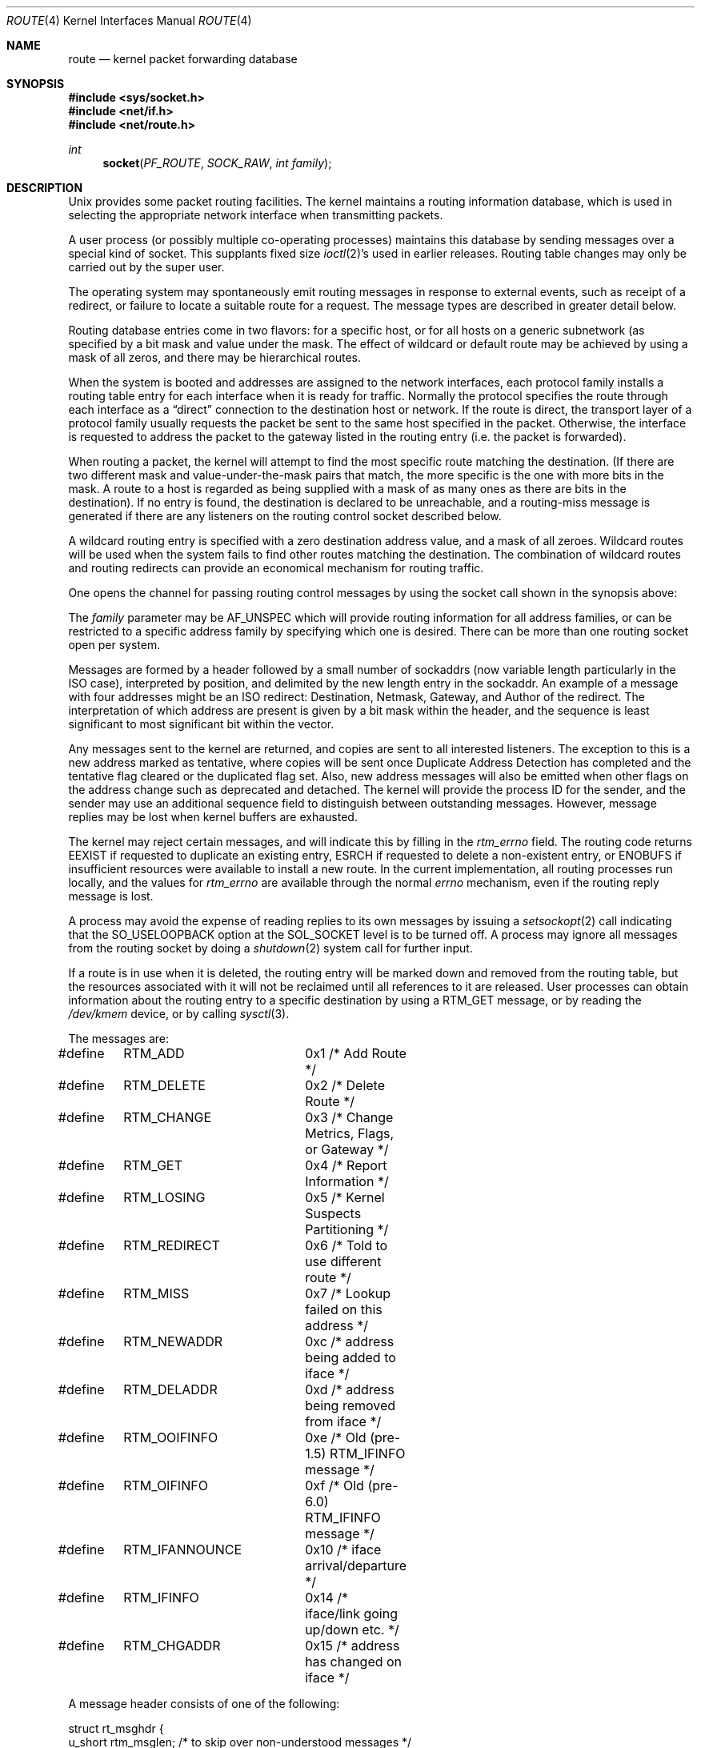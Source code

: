 .\"	$NetBSD: route.4,v 1.26 2016/04/04 07:37:07 ozaki-r Exp $
.\"
.\" Copyright (c) 1990, 1991, 1993
.\"	The Regents of the University of California.  All rights reserved.
.\"
.\" Redistribution and use in source and binary forms, with or without
.\" modification, are permitted provided that the following conditions
.\" are met:
.\" 1. Redistributions of source code must retain the above copyright
.\"    notice, this list of conditions and the following disclaimer.
.\" 2. Redistributions in binary form must reproduce the above copyright
.\"    notice, this list of conditions and the following disclaimer in the
.\"    documentation and/or other materials provided with the distribution.
.\" 3. Neither the name of the University nor the names of its contributors
.\"    may be used to endorse or promote products derived from this software
.\"    without specific prior written permission.
.\"
.\" THIS SOFTWARE IS PROVIDED BY THE REGENTS AND CONTRIBUTORS ``AS IS'' AND
.\" ANY EXPRESS OR IMPLIED WARRANTIES, INCLUDING, BUT NOT LIMITED TO, THE
.\" IMPLIED WARRANTIES OF MERCHANTABILITY AND FITNESS FOR A PARTICULAR PURPOSE
.\" ARE DISCLAIMED.  IN NO EVENT SHALL THE REGENTS OR CONTRIBUTORS BE LIABLE
.\" FOR ANY DIRECT, INDIRECT, INCIDENTAL, SPECIAL, EXEMPLARY, OR CONSEQUENTIAL
.\" DAMAGES (INCLUDING, BUT NOT LIMITED TO, PROCUREMENT OF SUBSTITUTE GOODS
.\" OR SERVICES; LOSS OF USE, DATA, OR PROFITS; OR BUSINESS INTERRUPTION)
.\" HOWEVER CAUSED AND ON ANY THEORY OF LIABILITY, WHETHER IN CONTRACT, STRICT
.\" LIABILITY, OR TORT (INCLUDING NEGLIGENCE OR OTHERWISE) ARISING IN ANY WAY
.\" OUT OF THE USE OF THIS SOFTWARE, EVEN IF ADVISED OF THE POSSIBILITY OF
.\" SUCH DAMAGE.
.\"
.\"     @(#)route.4	8.6 (Berkeley) 4/19/94
.\"
.Dd March 30, 2016
.Dt ROUTE 4
.Os
.Sh NAME
.Nm route
.Nd kernel packet forwarding database
.Sh SYNOPSIS
.In sys/socket.h
.In net/if.h
.In net/route.h
.Ft int
.Fn socket PF_ROUTE SOCK_RAW "int family"
.Sh DESCRIPTION
.Ux
provides some packet routing facilities.
The kernel maintains a routing information database, which
is used in selecting the appropriate network interface when
transmitting packets.
.Pp
A user process (or possibly multiple co-operating processes)
maintains this database by sending messages over a special kind
of socket.
This supplants fixed size
.Xr ioctl 2 Ns 's
used in earlier releases.
Routing table changes may only be carried out by the super user.
.Pp
The operating system may spontaneously emit routing messages in response
to external events, such as receipt of a redirect, or failure to
locate a suitable route for a request.
The message types are described in greater detail below.
.Pp
Routing database entries come in two flavors: for a specific
host, or for all hosts on a generic subnetwork (as specified
by a bit mask and value under the mask.
The effect of wildcard or default route may be achieved by using
a mask of all zeros, and there may be hierarchical routes.
.Pp
When the system is booted and addresses are assigned
to the network interfaces, each protocol family
installs a routing table entry for each interface when it is ready for traffic.
Normally the protocol specifies the route
through each interface as a
.Dq direct
connection to the destination host
or network.
If the route is direct, the transport layer of a protocol family
usually requests the packet be sent to the same host specified in
the packet.
Otherwise, the interface is requested to address the packet to the
gateway listed in the routing entry (i.e. the packet is forwarded).
.Pp
When routing a packet,
the kernel will attempt to find
the most specific route matching the destination.
(If there are two different mask and value-under-the-mask pairs
that match, the more specific is the one with more bits in the mask.
A route to a host is regarded as being supplied with a mask of
as many ones as there are bits in the destination).
If no entry is found, the destination is declared to be unreachable,
and a routing\-miss message is generated if there are any
listeners on the routing control socket described below.
.Pp
A wildcard routing entry is specified with a zero
destination address value, and a mask of all zeroes.
Wildcard routes will be used
when the system fails to find other routes matching the
destination.
The combination of wildcard routes and routing redirects can provide
an economical mechanism for routing traffic.
.Pp
One opens the channel for passing routing control messages
by using the socket call shown in the synopsis above:
.Pp
The
.Fa family
parameter may be
.Dv AF_UNSPEC
which will provide
routing information for all address families, or can be restricted
to a specific address family by specifying which one is desired.
There can be more than one routing socket open per system.
.Pp
Messages are formed by a header followed by a small
number of sockaddrs (now variable length particularly
in the
.Tn ISO
case), interpreted by position, and delimited
by the new length entry in the sockaddr.
An example of a message with four addresses might be an
.Tn ISO
redirect:
Destination, Netmask, Gateway, and Author of the redirect.
The interpretation of which address are present is given by a
bit mask within the header, and the sequence is least significant
to most significant bit within the vector.
.Pp
Any messages sent to the kernel are returned, and copies are sent
to all interested listeners.
The exception to this is a new address marked as tentative, where copies
will be sent once Duplicate Address Detection has completed and
the tentative flag cleared or the duplicated flag set.
Also, new address messages will also be emitted when other flags on the address
change such as deprecated and detached.
The kernel will provide the process ID for the sender, and the
sender may use an additional sequence field to distinguish between
outstanding messages.
However, message replies may be lost when kernel buffers are exhausted.
.Pp
The kernel may reject certain messages, and will indicate this
by filling in the
.Fa rtm_errno
field.
The routing code returns
.Er EEXIST
if
requested to duplicate an existing entry,
.Er ESRCH
if
requested to delete a non-existent entry,
or
.Er ENOBUFS
if insufficient resources were available
to install a new route.
In the current implementation, all routing processes run locally,
and the values for
.Fa rtm_errno
are available through the normal
.Em errno
mechanism, even if the routing reply message is lost.
.Pp
A process may avoid the expense of reading replies to
its own messages by issuing a
.Xr setsockopt 2
call indicating that the
.Dv SO_USELOOPBACK
option
at the
.Dv SOL_SOCKET
level is to be turned off.
A process may ignore all messages from the routing socket
by doing a
.Xr shutdown 2
system call for further input.
.Pp
If a route is in use when it is deleted,
the routing entry will be marked down and removed from the routing table,
but the resources associated with it will not
be reclaimed until all references to it are released.
User processes can obtain information about the routing
entry to a specific destination by using a
.Dv RTM_GET
message,
or by reading the
.Pa /dev/kmem
device, or by calling
.Xr sysctl 3 .
.Pp
The messages are:
.Bd -literal
#define	RTM_ADD		0x1    /* Add Route */
#define	RTM_DELETE	0x2    /* Delete Route */
#define	RTM_CHANGE	0x3    /* Change Metrics, Flags, or Gateway */
#define	RTM_GET		0x4    /* Report Information */
#define	RTM_LOSING	0x5    /* Kernel Suspects Partitioning */
#define	RTM_REDIRECT	0x6    /* Told to use different route */
#define	RTM_MISS	0x7    /* Lookup failed on this address */
#define	RTM_NEWADDR	0xc    /* address being added to iface */
#define	RTM_DELADDR	0xd    /* address being removed from iface */
#define	RTM_OOIFINFO	0xe    /* Old (pre-1.5) RTM_IFINFO message */
#define	RTM_OIFINFO	0xf    /* Old (pre-6.0) RTM_IFINFO message */
#define	RTM_IFANNOUNCE	0x10   /* iface arrival/departure */
#define	RTM_IFINFO	0x14   /* iface/link going up/down etc. */
#define	RTM_CHGADDR	0x15   /* address has changed on iface */
.Ed
.Pp
A message header consists of one of the following:
.Bd -literal
struct rt_msghdr {
    u_short rtm_msglen;        /* to skip over non-understood messages */
    u_char  rtm_version;       /* future binary compatibility */
    u_char  rtm_type;          /* message type */
    u_short rtm_index;         /* index for associated ifp */
    int     rtm_flags;         /* flags, incl kern \*[Am] message, e.g. DONE */
    int     rtm_addrs;         /* bitmask identifying sockaddrs in msg */
    pid_t   rtm_pid;           /* identify sender */
    int     rtm_seq;           /* for sender to identify action */
    int     rtm_errno;         /* why failed */
    int     rtm_use;           /* from rtentry */
    u_long  rtm_inits;         /* which metrics we are initializing */
    struct  rt_metrics rtm_rmx;	/* metrics themselves */
};

struct if_msghdr {
    u_short ifm_msglen;        /* to skip over non-understood messages */
    u_char  ifm_version;       /* future binary compatibility */
    u_char  ifm_type;          /* message type */
    int     ifm_addrs;         /* like rtm_addrs */
    int     ifm_flags;         /* value of if_flags */
    u_short ifm_index;         /* index for associated ifp */
    struct  if_data ifm_data;  /* statistics and other data about if */
};

struct ifa_msghdr {
    u_short ifam_msglen;       /* to skip over non-understood messages */
    u_char  ifam_version;      /* future binary compatibility */
    u_char  ifam_type;         /* message type */
    int     ifam_addrs;        /* like rtm_addrs */
    int     ifam_flags;        /* value of ifa_flags */
    u_short ifam_index;        /* index for associated ifp */
    int     ifam_metric;       /* value of ifa_metric */
};

struct if_announcemsghdr {
    u_short ifan_msglen;       /* to skip over non-understood messages */
    u_char  ifan_version;      /* future binary compatibility */
    u_char  ifan_type;         /* message type */
    u_short ifan_index;        /* index for associated ifp */
    char    ifan_name[IFNAMSIZ]; /* if name, e.g. "en0" */
    u_short ifan_what;         /* what type of announcement */
};
.Ed
.Pp
The
.Dv RTM_IFINFO
message uses a
.Vt if_msghdr
header, the
.Dv RTM_NEWADDR ,
.Dv RTM_CHGADDR ,
and
.Dv RTM_DELADDR
messages use a
.Vt ifa_msghdr
header,
the
.Dv RTM_IFANNOUNCE
message uses a
.Vt if_announcemsghdr
header,
and all other messages use the
.Vt rt_msghdr
header.
.Pp
The metrics structure is:
.Bd -literal
struct rt_metrics {
    u_long rmx_locks;          /* Kernel must leave these values alone */
    u_long rmx_mtu;            /* MTU for this path */
    u_long rmx_hopcount;       /* max hops expected */
    u_long rmx_expire;         /* lifetime for route, e.g. redirect */
    u_long rmx_recvpipe;       /* inbound delay-bandwidth product */
    u_long rmx_sendpipe;       /* outbound delay-bandwidth product */
    u_long rmx_ssthresh;       /* outbound gateway buffer limit */
    u_long rmx_rtt;            /* estimated round trip time */
    u_long rmx_rttvar;         /* estimated rtt variance */
    u_long rmx_pksent;         /* packets sent using this route */
};
.Ed
.Pp
Flags include the values:
.Bd -literal
#define	RTF_UP        0x1       /* route usable */
#define	RTF_GATEWAY   0x2       /* destination is a gateway */
#define	RTF_HOST      0x4       /* host entry (net otherwise) */
#define	RTF_REJECT    0x8       /* host or net unreachable */
#define	RTF_DYNAMIC   0x10      /* created dynamically (by redirect) */
#define	RTF_MODIFIED  0x20      /* modified dynamically (by redirect) */
#define	RTF_DONE      0x40      /* message confirmed */
#define	RTF_MASK      0x80      /* subnet mask present */
#define RTF_CONNECTED 0x100     /* hosts on this route are neighbours */
#define RTF_LLDATA    0x400     /* used by apps to add/del L2 entries */
#define	RTF_STATIC    0x800     /* manually added */
#define	RTF_BLACKHOLE 0x1000    /* just discard pkts (during updates) */
#define	RTF_PROTO2    0x4000    /* protocol specific routing flag */
#define	RTF_PROTO1    0x8000    /* protocol specific routing flag */
#define	RTF_SRC       0x10000   /* route has fixed source address */
#define	RTF_ANNOUNCE  0x20000   /* announce new ARP or NDP entry */
#define	RTF_LOCAL     0x40000   /* route represents a local address */
#define	RTF_BROADCAST 0x80000   /* route represents a bcast address */
.Ed
.Pp
Specifiers for metric values in rmx_locks and rtm_inits are:
.Bd -literal
#define	RTV_MTU       0x1    /* init or lock _mtu */
#define	RTV_HOPCOUNT  0x2    /* init or lock _hopcount */
#define	RTV_EXPIRE    0x4    /* init or lock _expire */
#define	RTV_RPIPE     0x8    /* init or lock _recvpipe */
#define	RTV_SPIPE     0x10   /* init or lock _sendpipe */
#define	RTV_SSTHRESH  0x20   /* init or lock _ssthresh */
#define	RTV_RTT       0x40   /* init or lock _rtt */
#define	RTV_RTTVAR    0x80   /* init or lock _rttvar */
.Ed
.Pp
Specifiers for which addresses are present in the messages are:
.Bd -literal
#define RTA_DST       0x1    /* destination sockaddr present */
#define RTA_GATEWAY   0x2    /* gateway sockaddr present */
#define RTA_NETMASK   0x4    /* netmask sockaddr present */
#define RTA_GENMASK   0x8    /* cloning mask sockaddr present */
#define RTA_IFP       0x10   /* interface name sockaddr present */
#define RTA_IFA       0x20   /* interface addr sockaddr present */
#define RTA_AUTHOR    0x40   /* sockaddr for author of redirect */
#define RTA_BRD       0x80   /* for NEWADDR, broadcast or p-p dest addr */
#define RTA_TAG       0x100  /* route tag */
.Ed
.Pp
Flags for IPv6 addresses:
.Bd -literal
#define IN6_IFF_ANYCAST		0x01	/* anycast address */
#define IN6_IFF_TENTATIVE	0x02	/* tentative address */
#define IN6_IFF_DUPLICATED	0x04	/* DAD detected duplicate */
#define IN6_IFF_DETACHED	0x08	/* may be detached from the link */
#define IN6_IFF_DEPRECATED	0x10	/* deprecated address */
#define IN6_IFF_NODAD		0x20	/* don't perform DAD on this address
					 * (used only at first SIOC* call)
					 */
#define IN6_IFF_AUTOCONF	0x40	/* autoconfigurable address. */
#define IN6_IFF_TEMPORARY	0x80	/* temporary (anonymous) address. */
.Ed
.Sh HISTORY
Since
.Nx 8.0 ,
.Cm RTF_CLONED ,
.Cm RTF_CLONING ,
.Cm RTF_LLINFO ,
.Cm RTF_XRESOLVE
and
.Cm RTM_RESOLVE
were obsolete.
.Cm RTF_CONNECTED
and
.Cm RTF_LLDATA
appeared in
.Nx 8.0 .
.Sh SEE ALSO
.Xr socket 2 ,
.Xr sysctl 3
